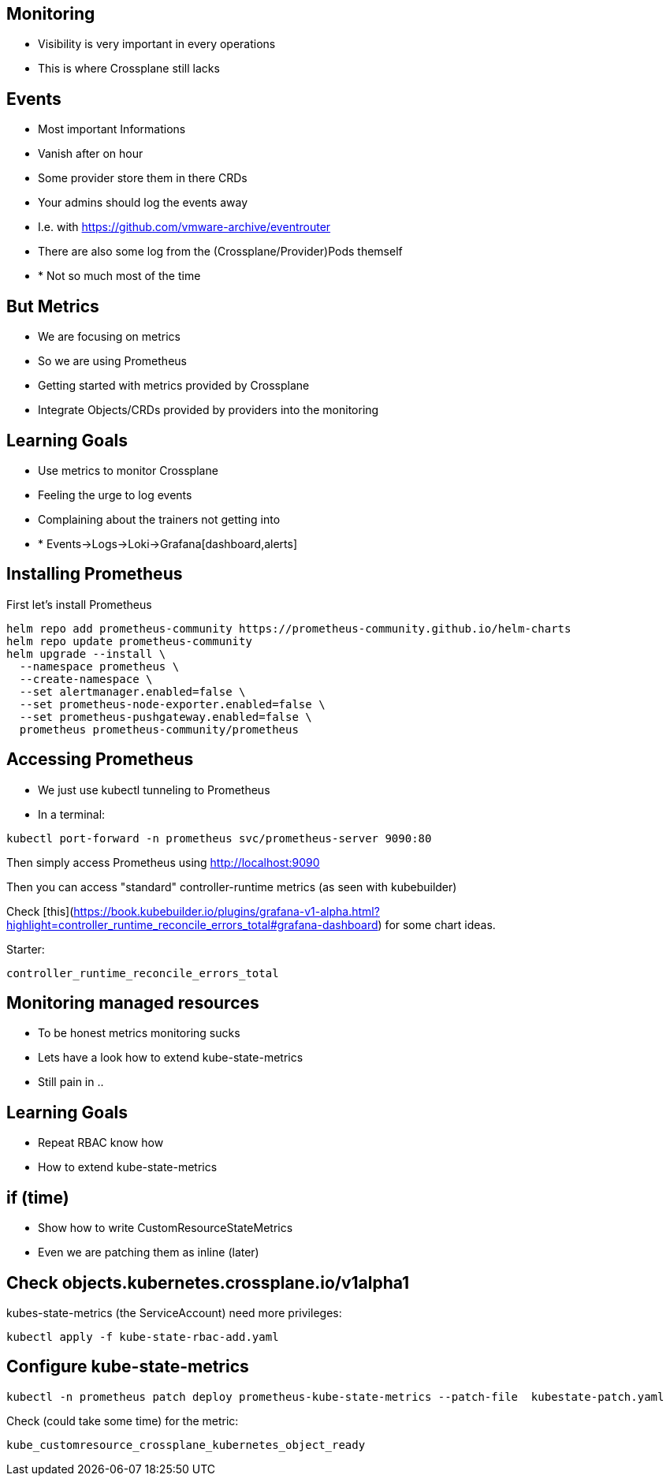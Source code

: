 == Monitoring

* Visibility is very important in every operations
* This is where Crossplane still lacks

== Events

* Most important Informations
* Vanish after on hour
* Some provider store them in there CRDs
* Your admins should log the events away
* I.e. with https://github.com/vmware-archive/eventrouter
* There are also some log from the (Crossplane/Provider)Pods themself
* * Not so much most of the time


== But Metrics

* We are focusing on metrics
* So we are using Prometheus
* Getting started with metrics provided by Crossplane
* Integrate Objects/CRDs provided by providers into the monitoring

== Learning Goals

* Use metrics to monitor Crossplane
* Feeling the urge to log events
* Complaining about the trainers not getting into 
* * Events->Logs->Loki->Grafana[dashboard,alerts]

== Installing Prometheus

First let's install Prometheus

----
helm repo add prometheus-community https://prometheus-community.github.io/helm-charts
helm repo update prometheus-community
helm upgrade --install \
  --namespace prometheus \
  --create-namespace \
  --set alertmanager.enabled=false \
  --set prometheus-node-exporter.enabled=false \
  --set prometheus-pushgateway.enabled=false \
  prometheus prometheus-community/prometheus
----

== Accessing Prometheus

* We just use kubectl tunneling to Prometheus
* In a terminal:

----
kubectl port-forward -n prometheus svc/prometheus-server 9090:80
----

Then simply access Prometheus using http://localhost:9090

Then you can access "standard" controller-runtime metrics (as seen with kubebuilder)

Check [this](https://book.kubebuilder.io/plugins/grafana-v1-alpha.html?highlight=controller_runtime_reconcile_errors_total#grafana-dashboard) for some chart ideas.

Starter:

----
controller_runtime_reconcile_errors_total
----

== Monitoring managed resources

* To be honest metrics monitoring sucks
* Lets have a look how to extend kube-state-metrics
* Still pain in ..

== Learning Goals

* Repeat RBAC know how
* How to extend kube-state-metrics

== if (time)

* Show how to write CustomResourceStateMetrics
* Even we are patching them as inline (later)

== Check objects.kubernetes.crossplane.io/v1alpha1

kubes-state-metrics (the ServiceAccount) need more privileges:


----
kubectl apply -f kube-state-rbac-add.yaml
----

== Configure kube-state-metrics

----
kubectl -n prometheus patch deploy prometheus-kube-state-metrics --patch-file  kubestate-patch.yaml
----

Check (could take some time) for the metric:

----
kube_customresource_crossplane_kubernetes_object_ready
----

